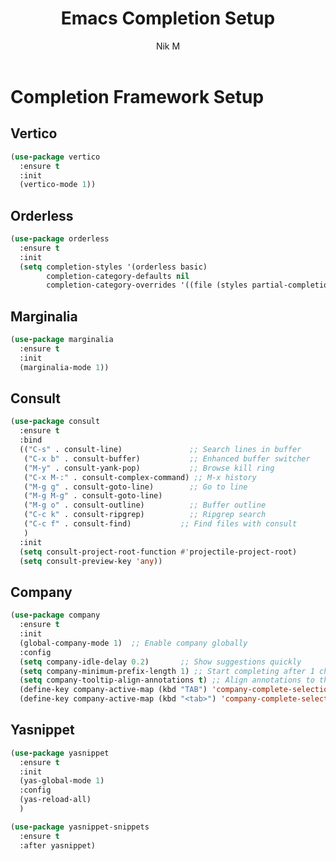 #+TITLE: Emacs Completion Setup
#+AUTHOR: Nik M
#+PROPERTY: header-args :tangle completions.el :results silent

* Completion Framework Setup

** Vertico
#+BEGIN_SRC emacs-lisp
(use-package vertico
  :ensure t
  :init
  (vertico-mode 1))
#+END_SRC

** Orderless
#+BEGIN_SRC emacs-lisp
(use-package orderless
  :ensure t
  :init
  (setq completion-styles '(orderless basic)
        completion-category-defaults nil
        completion-category-overrides '((file (styles partial-completion)))))
#+END_SRC

** Marginalia
#+BEGIN_SRC emacs-lisp
(use-package marginalia
  :ensure t
  :init
  (marginalia-mode 1))
#+END_SRC

** Consult
#+BEGIN_SRC emacs-lisp
(use-package consult
  :ensure t
  :bind
  (("C-s" . consult-line)               ;; Search lines in buffer
   ("C-x b" . consult-buffer)           ;; Enhanced buffer switcher
   ("M-y" . consult-yank-pop)           ;; Browse kill ring
   ("C-x M-:" . consult-complex-command) ;; M-x history
   ("M-g g" . consult-goto-line)        ;; Go to line
   ("M-g M-g" . consult-goto-line)
   ("M-g o" . consult-outline)          ;; Buffer outline
   ("C-c k" . consult-ripgrep)          ;; Ripgrep search
   ("C-c f" . consult-find)           ;; Find files with consult
   )
  :init
  (setq consult-project-root-function #'projectile-project-root)
  (setq consult-preview-key 'any))
#+END_SRC

** Company
#+BEGIN_SRC emacs-lisp
(use-package company
  :ensure t
  :init
  (global-company-mode 1)  ;; Enable company globally
  :config
  (setq company-idle-delay 0.2)       ;; Show suggestions quickly
  (setq company-minimum-prefix-length 1) ;; Start completing after 1 char
  (setq company-tooltip-align-annotations t) ;; Align annotations to the right tooltip border
  (define-key company-active-map (kbd "TAB") 'company-complete-selection)
  (define-key company-active-map (kbd "<tab>") 'company-complete-selection))
#+END_SRC

** Yasnippet
#+BEGIN_SRC emacs-lisp
(use-package yasnippet
  :ensure t
  :init
  (yas-global-mode 1)
  :config
  (yas-reload-all)
  )

(use-package yasnippet-snippets
  :ensure t
  :after yasnippet)
#+END_SRC
